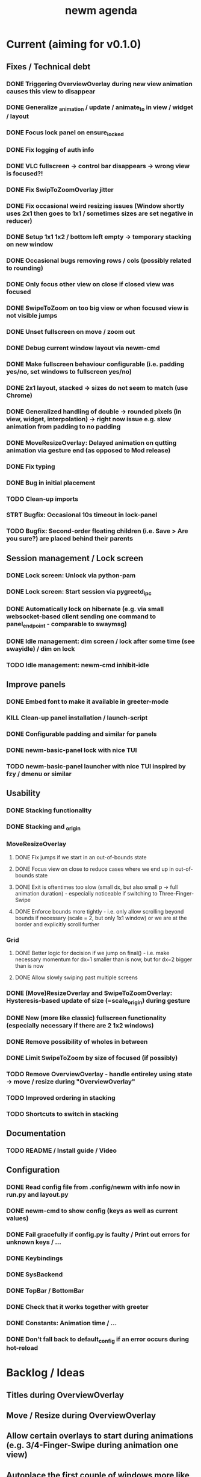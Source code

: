 #+TITLE: newm agenda

* Current (aiming for v0.1.0)
** Fixes / Technical debt
*** DONE Triggering OverviewOverlay during new view animation causes this view to disappear
*** DONE Generalize _animation / update / animate_to in view / widget / layout
*** DONE Focus lock panel on ensure_locked
*** DONE Fix logging of auth info
*** DONE VLC fullscreen -> control bar disappears -> wrong view is focused?!
*** DONE Fix SwipToZoomOverlay jitter
*** DONE Fix occasional weird resizing issues (Window shortly uses 2x1 then goes to 1x1 / sometimes sizes are set negative in reducer)
*** DONE Setup 1x1 1x2 / bottom left empty -> temporary stacking on new window
*** DONE Occasional bugs removing rows / cols (possibly related to rounding)
*** DONE Only focus other view on close if closed view was focused
*** DONE SwipeToZoom on too big view or when focused view is not visible jumps
*** DONE Unset fullscreen on move / zoom out
*** DONE Debug current window layout via newm-cmd
*** DONE Make fullscreen behaviour configurable (i.e. padding yes/no, set windows to fullscreen yes/no)
*** DONE 2x1 layout, stacked -> sizes do not seem to match (use Chrome)
*** DONE Generalized handling of double -> rounded pixels (in view, widget, interpolation) -> right now issue e.g. slow animation from padding to no padding
*** DONE MoveResizeOverlay: Delayed animation on qutting animation via gesture end (as opposed to Mod release)
*** DONE Fix typing
*** DONE Bug in initial placement
*** TODO Clean-up imports
*** STRT Bugfix: Occasional 10s timeout in lock-panel
*** TODO Bugfix: Second-order floating children (i.e. Save > Are you sure?) are placed behind their parents

** Session management / Lock screen
*** DONE Lock screen: Unlock via python-pam
*** DONE Lock screen: Start session via pygreetd_ipc
*** DONE Automatically lock on hibernate (e.g. via small websocket-based client sending one command to panel_endpoint - comparable to swaymsg)
*** DONE Idle management: dim screen / lock after some time (see swayidle) / dim on lock
*** TODO Idle management: newm-cmd inhibit-idle

** Improve panels
*** DONE Embed font to make it available in greeter-mode
*** KILL Clean-up panel installation / launch-script
*** DONE Configurable padding and similar for panels
*** DONE newm-basic-panel lock with nice TUI
*** TODO newm-basic-panel launcher with nice TUI inspired by fzy / dmenu or similar

** Usability
*** DONE Stacking functionality
*** DONE Stacking and _origin
*** MoveResizeOverlay
**** DONE Fix jumps if we start in an out-of-bounds state
**** DONE Focus view on close to reduce cases where we end up in out-of-bounds state
**** DONE Exit is oftentimes too slow (small dx, but also small p -> full animation duration) - especially noticeable if switching to Three-Finger-Swipe
**** DONE Enforce bounds more tightly - i.e. only allow scrolling beyond bounds if necessary (scale = 2, but only 1x1 window) or we are at the border and explicitly scroll further
*** Grid
**** DONE Better logic for decision if we jump on final() - i.e. make necessary momentum for dx=1 smaller than is now, but for dx=2 bigger than is now
**** DONE Allow slowly swiping past multiple screens
*** DONE (Move)ResizeOverlay and SwipeToZoomOverlay: Hysteresis-based update of size (=scale_origin) during gesture
*** DONE New (more like classic) fullscreen functionality (especially necessary if there are 2 1x2 windows)
*** DONE Remove possibility of wholes in between
*** DONE Limit SwipeToZoom by size of focused (if possibly)
*** TODO Remove OverviewOverlay - handle entireley using state -> move / resize during "OverviewOverlay"
*** TODO Improved ordering in stacking
*** TODO Shortcuts to switch in stacking

** Documentation
*** TODO README / Install guide / Video

** Configuration
*** DONE Read config file from .config/newm with info now in run.py and layout.py
*** DONE newm-cmd to show config (keys as well as current values)
*** DONE Fail gracefully if config.py is faulty / Print out errors for unknown keys / ...
*** DONE Keybindings
*** DONE SysBackend
*** DONE TopBar / BottomBar
*** DONE Check that it works together with greeter
*** DONE Constants: Animation time / ...
*** DONE Don't fall back to default_config if an error occurs during hot-reload

* Backlog / Ideas
** Titles during OverviewOverlay
** Move / Resize during OverviewOverlay
** Allow certain overlays to start during animations (e.g. 3/4-Finger-Swipe during animation one view)
** Autoplace the first couple of windows more like i3 (i.e. resizing existing windows / tiling)
** Bars as panels not as widgets
** Create newm-panel-flutter
